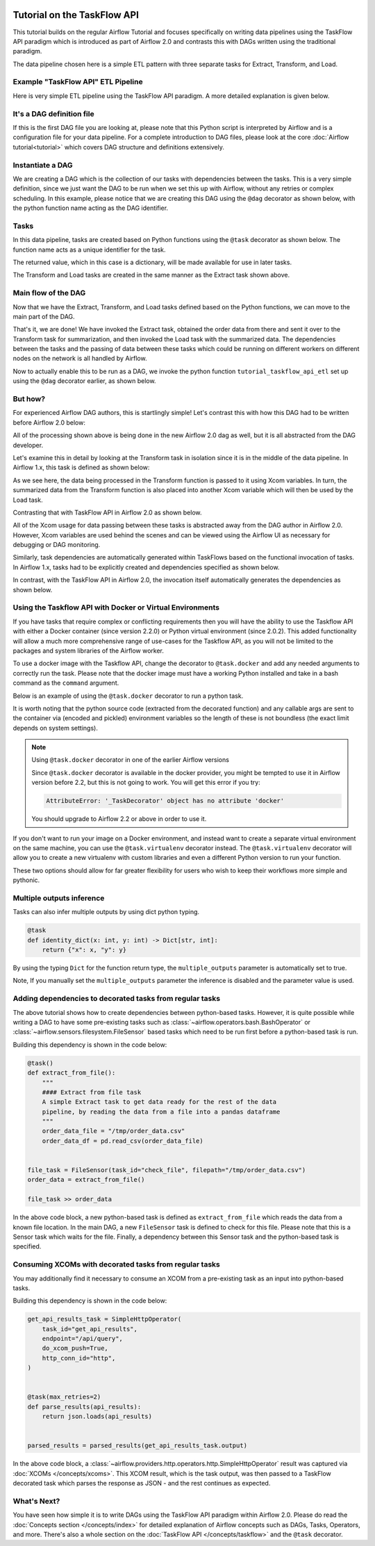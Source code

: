  .. Licensed to the Apache Software Foundation (ASF) under one
    or more contributor license agreements.  See the NOTICE file
    distributed with this work for additional information
    regarding copyright ownership.  The ASF licenses this file
    to you under the Apache License, Version 2.0 (the
    "License"); you may not use this file except in compliance
    with the License.  You may obtain a copy of the License at

 ..   http://www.apache.org/licenses/LICENSE-2.0

 .. Unless required by applicable law or agreed to in writing,
    software distributed under the License is distributed on an
    "AS IS" BASIS, WITHOUT WARRANTIES OR CONDITIONS OF ANY
    KIND, either express or implied.  See the License for the
    specific language governing permissions and limitations
    under the License.




Tutorial on the TaskFlow API
============================

This tutorial builds on the regular Airflow Tutorial and focuses specifically
on writing data pipelines using the TaskFlow API paradigm which is introduced as
part of Airflow 2.0 and contrasts this with DAGs written using the traditional paradigm.

The data pipeline chosen here is a simple ETL pattern with
three separate tasks for Extract, Transform, and Load.

Example "TaskFlow API" ETL Pipeline
-----------------------------------

Here is very simple ETL pipeline using the TaskFlow API paradigm. A more detailed
explanation is given below.

.. exampleinclude:: /../../airflow/example_dags/tutorial_taskflow_api_etl.py
    :language: python
    :start-after: [START tutorial]
    :end-before: [END tutorial]

It's a DAG definition file
--------------------------

If this is the first DAG file you are looking at, please note that this Python script
is interpreted by Airflow and is a configuration file for your data pipeline.
For a complete introduction to DAG files, please look at the core :doc:`Airflow tutorial<tutorial>`
which covers DAG structure and definitions extensively.


Instantiate a DAG
-----------------

We are creating a DAG which is the collection of our tasks with dependencies between
the tasks. This is a very simple definition, since we just want the DAG to be run
when we set this up with Airflow, without any retries or complex scheduling.
In this example, please notice that we are creating this DAG using the ``@dag`` decorator
as shown below, with the python function name acting as the DAG identifier.

.. exampleinclude:: /../../airflow/example_dags/tutorial_taskflow_api_etl.py
    :language: python
    :start-after: [START instantiate_dag]
    :end-before: [END instantiate_dag]

Tasks
-----
In this data pipeline, tasks are created based on Python functions using the ``@task`` decorator
as shown below. The function name acts as a unique identifier for the task.

.. exampleinclude:: /../../airflow/example_dags/tutorial_taskflow_api_etl.py
    :language: python
    :dedent: 4
    :start-after: [START extract]
    :end-before: [END extract]

The returned value, which in this case is a dictionary, will be made available for use in later tasks.

The Transform and Load tasks are created in the same manner as the Extract task shown above.

Main flow of the DAG
--------------------
Now that we have the Extract, Transform, and Load tasks defined based on the Python functions,
we can move to the main part of the DAG.

.. exampleinclude:: /../../airflow/example_dags/tutorial_taskflow_api_etl.py
    :language: python
    :dedent: 4
    :start-after: [START main_flow]
    :end-before: [END main_flow]

That's it, we are done!
We have invoked the Extract task, obtained the order data from there and sent it over to
the Transform task for summarization, and then invoked the Load task with the summarized data.
The dependencies between the tasks and the passing of data between these tasks which could be
running on different workers on different nodes on the network is all handled by Airflow.

Now to actually enable this to be run as a DAG, we invoke the python function
``tutorial_taskflow_api_etl`` set up using the ``@dag`` decorator earlier, as shown below.

.. exampleinclude:: /../../airflow/example_dags/tutorial_taskflow_api_etl.py
    :language: python
    :start-after: [START dag_invocation]
    :end-before: [END dag_invocation]


But how?
--------
For experienced Airflow DAG authors, this is startlingly simple! Let's contrast this with
how this DAG had to be written before Airflow 2.0 below:

.. exampleinclude:: /../../airflow/example_dags/tutorial_etl_dag.py
    :language: python
    :start-after: [START tutorial]
    :end-before: [END tutorial]

All of the processing shown above is being done in the new Airflow 2.0 dag as well, but
it is all abstracted from the DAG developer.

Let's examine this in detail by looking at the Transform task in isolation since it is
in the middle of the data pipeline. In Airflow 1.x, this task is defined as shown below:

.. exampleinclude:: /../../airflow/example_dags/tutorial_etl_dag.py
    :language: python
    :dedent: 4
    :start-after: [START transform_function]
    :end-before: [END transform_function]

As we see here, the data being processed in the Transform function is passed to it using Xcom
variables. In turn, the summarized data from the Transform function is also placed
into another Xcom variable which will then be used by the Load task.

Contrasting that with TaskFlow API in Airflow 2.0 as shown below.

.. exampleinclude:: /../../airflow/example_dags/tutorial_taskflow_api_etl.py
    :language: python
    :dedent: 4
    :start-after: [START transform]
    :end-before: [END transform]

All of the Xcom usage for data passing between these tasks is abstracted away from the DAG author
in Airflow 2.0. However, Xcom variables are used behind the scenes and can be viewed using
the Airflow UI as necessary for debugging or DAG monitoring.

Similarly, task dependencies are automatically generated within TaskFlows based on the
functional invocation of tasks. In Airflow 1.x, tasks had to be explicitly created and
dependencies specified as shown below.

.. exampleinclude:: /../../airflow/example_dags/tutorial_etl_dag.py
    :language: python
    :dedent: 4
    :start-after: [START main_flow]
    :end-before: [END main_flow]

In contrast, with the TaskFlow API in Airflow 2.0, the invocation itself automatically generates
the dependencies as shown below.

.. exampleinclude:: /../../airflow/example_dags/tutorial_taskflow_api_etl.py
    :language: python
    :dedent: 4
    :start-after: [START main_flow]
    :end-before: [END main_flow]

Using the Taskflow API with Docker or Virtual Environments
----------------------------------------------------------

If you have tasks that require complex or conflicting requirements then you will have the ability to use the
Taskflow API with either a Docker container (since version 2.2.0) or Python virtual environment (since 2.0.2).
This added functionality will allow a much more
comprehensive range of use-cases for the Taskflow API, as you will not be limited to the
packages and system libraries of the Airflow worker.

To use a docker image with the Taskflow API, change the decorator to ``@task.docker``
and add any needed arguments to correctly run the task. Please note that the docker
image must have a working Python installed and take in a bash command as the ``command`` argument.

Below is an example of using the ``@task.docker`` decorator to run a python task.

.. exampleinclude:: /../../airflow/example_dags/tutorial_taskflow_api_etl_docker_virtualenv.py
    :language: python
    :dedent: 4
    :start-after: [START transform_docker]
    :end-before: [END transform_docker]

It is worth noting that the python source code (extracted from the decorated function) and any callable args are sent to the container via (encoded and pickled) environment variables so the length of these is not boundless (the exact limit depends on system settings).

.. note:: Using ``@task.docker`` decorator in one of the earlier Airflow versions

    Since ``@task.docker`` decorator is available in the docker provider, you might be tempted to use it in
    Airflow version before 2.2, but this is not going to work. You will get this error if you try:

    .. code-block:: text

        AttributeError: '_TaskDecorator' object has no attribute 'docker'

    You should upgrade to Airflow 2.2 or above in order to use it.

If you don't want to run your image on a Docker environment, and instead want to create a separate virtual
environment on the same machine, you can use the ``@task.virtualenv`` decorator instead. The ``@task.virtualenv``
decorator will allow you to create a new virtualenv with custom libraries and even a different
Python version to run your function.

.. exampleinclude:: /../../airflow/example_dags/tutorial_taskflow_api_etl_docker_virtualenv.py
    :language: python
    :dedent: 4
    :start-after: [START extract_virtualenv]
    :end-before: [END extract_virtualenv]

These two options should allow for far greater flexibility for users who wish to keep their workflows more simple
and pythonic.

Multiple outputs inference
--------------------------
Tasks can also infer multiple outputs by using dict python typing.

.. code-block:: python

   @task
   def identity_dict(x: int, y: int) -> Dict[str, int]:
       return {"x": x, "y": y}

By using the typing ``Dict`` for the function return type, the ``multiple_outputs`` parameter
is automatically set to true.

Note, If you manually set the ``multiple_outputs`` parameter the inference is disabled and
the parameter value is used.

Adding dependencies to decorated tasks from regular tasks
---------------------------------------------------------
The above tutorial shows how to create dependencies between python-based tasks. However, it is
quite possible while writing a DAG to have some pre-existing tasks such as :class:`~airflow.operators.bash.BashOperator` or :class:`~airflow.sensors.filesystem.FileSensor`
based tasks which need to be run first before a python-based task is run.

Building this dependency is shown in the code below:

.. code-block:: python

    @task()
    def extract_from_file():
        """
        #### Extract from file task
        A simple Extract task to get data ready for the rest of the data
        pipeline, by reading the data from a file into a pandas dataframe
        """
        order_data_file = "/tmp/order_data.csv"
        order_data_df = pd.read_csv(order_data_file)


    file_task = FileSensor(task_id="check_file", filepath="/tmp/order_data.csv")
    order_data = extract_from_file()

    file_task >> order_data


In the above code block, a new python-based task is defined as ``extract_from_file`` which
reads the data from a known file location.
In the main DAG, a new ``FileSensor`` task is defined to check for this file. Please note
that this is a Sensor task which waits for the file.
Finally, a dependency between this Sensor task and the python-based task is specified.


Consuming XCOMs with decorated tasks from regular tasks
---------------------------------------------------------
You may additionally find it necessary to consume an XCOM from a pre-existing task as an input into python-based tasks.

Building this dependency is shown in the code below:

.. code-block:: python

    get_api_results_task = SimpleHttpOperator(
        task_id="get_api_results",
        endpoint="/api/query",
        do_xcom_push=True,
        http_conn_id="http",
    )


    @task(max_retries=2)
    def parse_results(api_results):
        return json.loads(api_results)


    parsed_results = parsed_results(get_api_results_task.output)


In the above code block, a :class:`~airflow.providers.http.operators.http.SimpleHttpOperator` result
was captured via :doc:`XCOMs </concepts/xcoms>`. This XCOM result, which is the task output, was then passed
to a TaskFlow decorated task which parses the response as JSON - and the rest continues as expected.


What's Next?
------------

You have seen how simple it is to write DAGs using the TaskFlow API paradigm within Airflow 2.0. Please do
read the :doc:`Concepts section </concepts/index>` for detailed explanation of Airflow concepts such as DAGs, Tasks,
Operators, and more. There's also a whole section on the :doc:`TaskFlow API </concepts/taskflow>` and the ``@task`` decorator.
